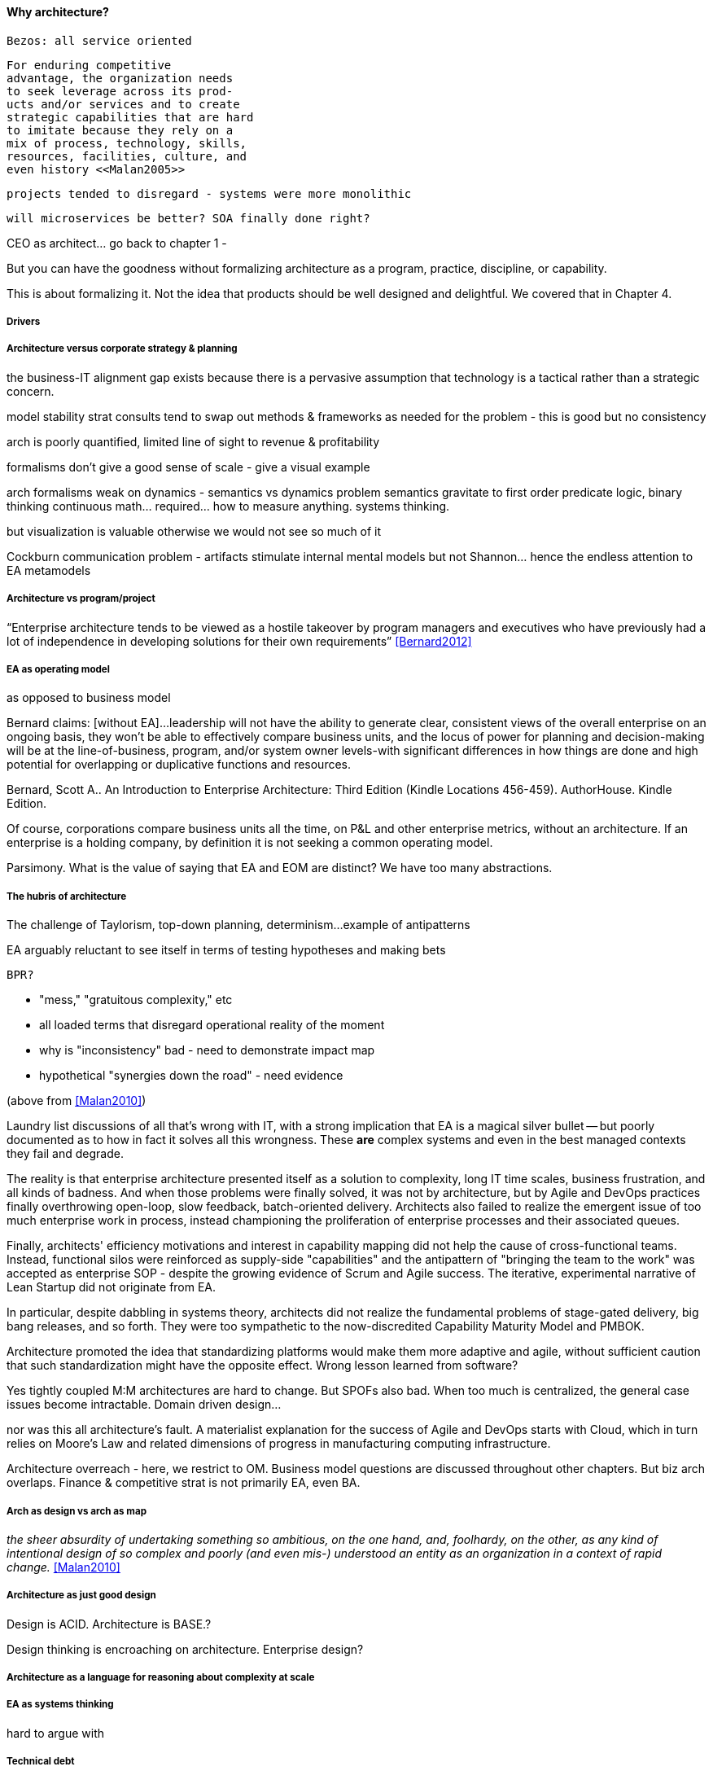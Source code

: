 ==== Why architecture?

 Bezos: all service oriented


 For enduring competitive
 advantage, the organization needs
 to seek leverage across its prod-
 ucts and/or services and to create
 strategic capabilities that are hard
 to imitate because they rely on a
 mix of process, technology, skills,
 resources, facilities, culture, and
 even history <<Malan2005>>

 projects tended to disregard - systems were more monolithic

 will microservices be better? SOA finally done right?

CEO as architect... go back to chapter 1 -

But you can have the goodness without formalizing architecture as a program, practice, discipline, or capability.

This is about formalizing it. Not the idea that products should be well designed and delightful. We covered that in Chapter 4.

===== Drivers


===== Architecture versus corporate strategy & planning

the business-IT alignment gap
exists because there is a pervasive
assumption that technology is a
tactical rather than a strategic
concern.

model stability
strat consults tend to swap out methods & frameworks as needed for the problem - this is good but no consistency

arch is poorly quantified, limited line of sight to revenue & profitability

formalisms don't give a good sense of scale - give a visual example

arch formalisms weak on dynamics - semantics vs dynamics problem
semantics gravitate to first order predicate logic, binary thinking
continuous math... required... how to measure anything. systems thinking.

but visualization is valuable otherwise we would not see so much of it

Cockburn communication problem - artifacts stimulate internal mental models but not Shannon... hence the endless attention to EA metamodels

===== Architecture vs program/project

“Enterprise architecture tends to be viewed as a hostile takeover by program managers and executives who have previously had a lot of independence in developing solutions for their own requirements” <<Bernard2012>>

===== EA as operating model
as opposed to business model

Bernard claims: [without EA]...leadership will not have the ability to generate clear, consistent views of the overall enterprise on an ongoing basis, they won’t be able to effectively compare business units, and the locus of power for planning and decision-making will be at the line-of-business, program, and/or system owner levels-with significant differences in how things are done and high potential for overlapping or duplicative functions and resources.

Bernard, Scott A.. An Introduction to Enterprise Architecture: Third Edition (Kindle Locations 456-459). AuthorHouse. Kindle Edition.

Of course, corporations compare business units all the time, on P&L and other enterprise metrics, without an architecture. If an enterprise is a holding company, by definition it is not seeking a common operating model.

Parsimony. What is the value of saying that EA and EOM are distinct? We have too many abstractions.

===== The hubris of architecture
The challenge of Taylorism, top-down planning, determinism...
example of antipatterns

EA arguably reluctant to see itself in terms of testing hypotheses and making bets

 BPR?

* "mess," "gratuitous complexity," etc

* all loaded terms that disregard operational reality of the moment

* why is "inconsistency" bad - need to demonstrate impact map

* hypothetical "synergies down the road" - need evidence

(above from <<Malan2010>>)

Laundry list discussions of all that's wrong with IT, with a strong implication that EA is a magical silver bullet -- but poorly documented as to how in fact it solves all this wrongness. These *are* complex systems and even in the best managed contexts they fail and degrade.

The reality is that enterprise architecture presented itself as a solution to complexity, long IT time scales, business frustration, and all kinds of badness. And when those problems were finally solved, it was not by architecture, but by Agile and DevOps practices finally overthrowing open-loop, slow feedback, batch-oriented delivery. Architects also failed to realize the emergent issue of too much enterprise work in process, instead championing the proliferation of enterprise processes and their associated queues.

Finally, architects' efficiency motivations and interest in capability mapping did not help the cause of cross-functional teams. Instead, functional silos were reinforced as supply-side "capabilities" and the  antipattern of "bringing the team to the work" was accepted as enterprise SOP - despite the growing evidence of Scrum and Agile success. The iterative, experimental narrative of Lean Startup did not originate from EA.

In particular, despite dabbling in systems theory, architects did not realize the fundamental problems of stage-gated delivery, big bang releases, and so forth. They were too sympathetic to the now-discredited Capability Maturity Model and PMBOK.

Architecture promoted the idea that standardizing platforms would make them more adaptive and agile, without sufficient caution that such standardization might have the opposite effect. Wrong lesson learned from software?

Yes tightly coupled M:M architectures are hard to change. But SPOFs also bad. When too much is centralized, the general case issues become intractable. Domain driven design...

nor was this all architecture's fault. A materialist explanation for the success of Agile and DevOps starts with Cloud, which in turn relies on Moore's Law and related dimensions of progress in manufacturing computing infrastructure.

Architecture overreach - here, we restrict to OM. Business model questions are discussed throughout other chapters. But biz arch overlaps. Finance & competitive strat is not primarily EA, even BA.


===== Arch as design vs arch as map
_the sheer absurdity of undertaking something so ambitious, on the one hand, and, foolhardy, on the other, as any kind of intentional design of so complex and poorly (and even mis-) understood an entity as an organization in a context of rapid change._ <<Malan2010>>



===== Architecture as just good design

Design is ACID. Architecture is BASE.?

Design thinking is encroaching on architecture. Enterprise design?

===== Architecture as a language for reasoning about complexity at scale

===== EA as systems thinking
hard to argue with

===== Technical debt

reinertsen critique of the concept

Scrum vs XP - Scrum as promoter of tech debt - inattention to practices... (blogs was reading 9/28/16 PM)




===== Architecture as knowledge mgmt

===== Architecture as re-emergent
Who has the best overall understanding of your digital capabilities?

Potts - CEO as arch?

Architect as wise counselor, lore-master

Sense-making across the landscape
Guidance on key decisions
Identification of opportunities otherwise un-apparent

Stewardship of longer horizon, expensive to change... where are the constraints & degrees of freedom

CoD as inherent weakness... remediable
